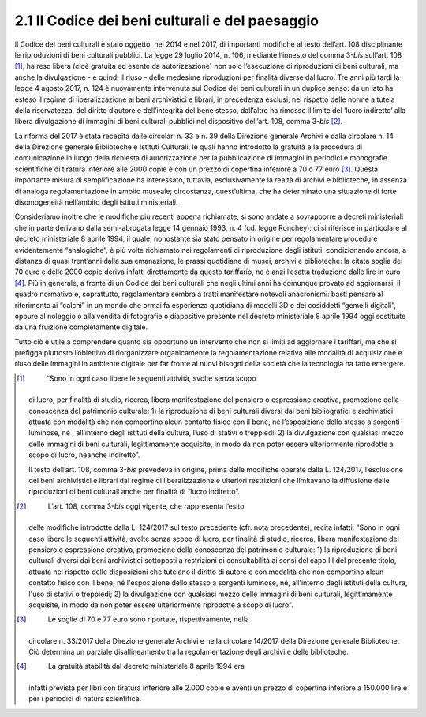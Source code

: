 2.1 Il Codice dei beni culturali e del paesaggio
================================================

Il Codice dei beni culturali è stato oggetto, nel 2014 e nel 2017, di
importanti modifiche al testo dell’art. 108 disciplinante le
riproduzioni di beni culturali pubblici. La legge 29 luglio 2014, n.
106, mediante l’innesto del comma 3-\ *bis* sull’art. 108 [1]_, ha reso
libera (cioè gratuita ed esente da autorizzazione) non solo l’esecuzione
di riproduzioni di beni culturali, ma anche la divulgazione - e quindi
il riuso - delle medesime riproduzioni per finalità diverse dal lucro.
Tre anni più tardi la legge 4 agosto 2017, n. 124 è nuovamente
intervenuta sul Codice dei beni culturali in un duplice senso: da un
lato ha esteso il regime di liberalizzazione ai beni archivistici e
librari, in precedenza esclusi, nel rispetto delle norme a tutela della
riservatezza, del diritto d’autore e dell’integrità del bene stesso,
dall’altro ha rimosso il limite del ‘lucro indiretto’ alla libera
divulgazione di immagini di beni culturali pubblici nel dispositivo
dell’art. 108, comma 3-\ *bis*\  [2]_.

La riforma del 2017 è stata recepita dalle circolari n. 33 e n. 39 della
Direzione generale Archivi e dalla circolare n. 14 della Direzione
generale Biblioteche e Istituti Culturali, le quali hanno introdotto la
gratuità e la procedura di comunicazione in luogo della richiesta di
autorizzazione per la pubblicazione di immagini in periodici e
monografie scientifiche di tiratura inferiore alle 2000 copie e con un
prezzo di copertina inferiore a 70 o 77 euro [3]_. Questa importante
misura di semplificazione ha interessato, tuttavia, esclusivamente la
realtà di archivi e biblioteche, in assenza di analoga regolamentazione
in ambito museale; circostanza, quest’ultima, che ha determinato una
situazione di forte disomogeneità nell’ambito degli istituti
ministeriali.

Consideriamo inoltre che le modifiche più recenti appena richiamate, si
sono andate a sovrapporre a decreti ministeriali che in parte derivano
dalla semi-abrogata legge 14 gennaio 1993, n. 4 (cd. legge Ronchey): ci
si riferisce in particolare al decreto ministeriale 8 aprile 1994, il
quale, nonostante sia stato pensato in origine per regolamentare
procedure evidentemente “analogiche”, è più volte richiamato nei
regolamenti di riproduzione degli istituti, condizionando ancora, a
distanza di quasi trent’anni dalla sua emanazione, le prassi quotidiane
di musei, archivi e biblioteche: la citata soglia dei 70 euro e delle
2000 copie deriva infatti direttamente da questo tariffario, ne è anzi
l’esatta traduzione dalle lire in euro [4]_. Più in generale, a fronte
di un Codice dei beni culturali che negli ultimi anni ha comunque
provato ad aggiornarsi, il quadro normativo e, soprattutto,
regolamentare sembra a tratti manifestare notevoli anacronismi: basti
pensare al riferimento ai “calchi” in un mondo che ormai fa esperienza
quotidiana di modelli 3D e dei cosiddetti “gemelli digitali”, oppure al
noleggio o alla vendita di fotografie o diapositive presente nel decreto
ministeriale 8 aprile 1994 oggi sostituite da una fruizione
completamente digitale.

Tutto ciò è utile a comprendere quanto sia opportuno un intervento che
non si limiti ad aggiornare i tariffari, ma che si prefigga piuttosto
l’obiettivo di riorganizzare organicamente la regolamentazione relativa
alle modalità di acquisizione e riuso delle immagini in ambiente
digitale per far fronte ai nuovi bisogni della società che la tecnologia
ha fatto emergere.

.. [1]
    “Sono in ogni caso libere le seguenti attività, svolte senza scopo
   di lucro, per finalità di studio, ricerca, libera manifestazione del
   pensiero o espressione creativa, promozione della conoscenza del
   patrimonio culturale: 1) la riproduzione di beni culturali diversi
   dai beni bibliografici e archivistici attuata con modalità che non
   comportino alcun contatto fisico con il bene, né l’esposizione dello
   stesso a sorgenti luminose, né , all’interno degli istituti della
   cultura, l’uso di stativi o treppiedi; 2) la divulgazione con
   qualsiasi mezzo delle immagini di beni culturali, legittimamente
   acquisite, in modo da non poter essere ulteriormente riprodotte a
   scopo di lucro, neanche indiretto”.

   Il testo dell’art. 108, comma 3-\ \ *bis* prevedeva in origine, prima
   delle modifiche operate dalla L. 124/2017, l’esclusione dei beni
   archivistici e librari dal regime di liberalizzazione e ulteriori
   restrizioni che limitavano la diffusione delle riproduzioni di beni
   culturali anche per finalità di “lucro indiretto”.

.. [2]
    L’art. 108, comma 3-\ \ *bis* oggi vigente, che rappresenta l’esito
   delle modifiche introdotte dalla L. 124/2017 sul testo precedente
   (cfr. nota precedente), recita infatti: “Sono in ogni caso libere le
   seguenti attività, svolte senza scopo di lucro, per finalità di
   studio, ricerca, libera manifestazione del pensiero o espressione
   creativa, promozione della conoscenza del patrimonio culturale: 1) la
   riproduzione di beni culturali diversi dai beni archivistici
   sottoposti a restrizioni di consultabilità ai sensi del capo III del
   presente titolo, attuata nel rispetto delle disposizioni che tutelano
   il diritto di autore e con modalità che non comportino alcun contatto
   fisico con il bene, né l'esposizione dello stesso a sorgenti
   luminose, né, all'interno degli istituti della cultura, l'uso di
   stativi o treppiedi; 2) la divulgazione con qualsiasi mezzo delle
   immagini di beni culturali, legittimamente acquisite, in modo da non
   poter essere ulteriormente riprodotte a scopo di lucro”.

.. [3]
    Le soglie di 70 e 77 euro sono riportate, rispettivamente, nella
   circolare n. 33/2017 della Direzione generale Archivi e nella
   circolare 14/2017 della Direzione generale Biblioteche. Ciò determina
   un parziale disallineamento tra la regolamentazione degli archivi e
   delle biblioteche.

.. [4]
    La gratuità stabilità dal decreto ministeriale 8 aprile 1994 era
   infatti prevista per libri con tiratura inferiore alle 2.000 copie e
   aventi un prezzo di copertina inferiore a 150.000 lire e per i
   periodici di natura scientifica.
